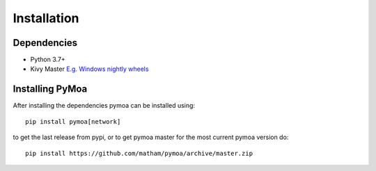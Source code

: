 .. _install-pymoa:

*************
Installation
*************

Dependencies
-------------

* Python 3.7+
* Kivy Master `E.g. Windows nightly wheels <https://kivy.org/docs/installation/installation-windows.html#nightly-wheel-installation>`_

Installing PyMoa
---------------------
After installing the dependencies pymoa can be installed using::

    pip install pymoa[network]

to get the last release from pypi, or to get pymoa master for the most current pymoa version do::

    pip install https://github.com/matham/pymoa/archive/master.zip
